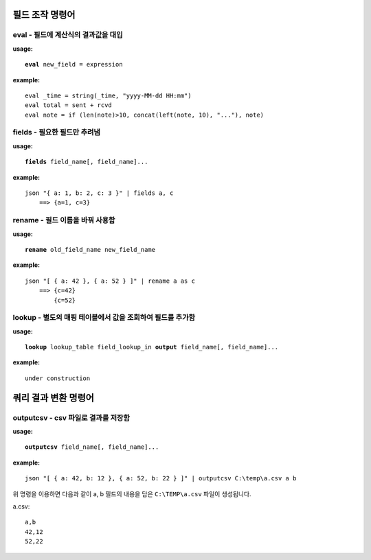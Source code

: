 =====================
필드 조작 명령어
=====================

eval - 필드에 계산식의 결과값을 대입
====================================

**usage:**

.. parsed-literal::

    **eval** new_field = expression

**example:**

.. parsed-literal::

    eval _time = string(_time, "yyyy-MM-dd HH:mm")
    eval total = sent + rcvd
    eval note = if (len(note)>10, concat(left(note, 10), "..."), note)

fields - 필요한 필드만 추려냄 
=============================

**usage:**

.. parsed-literal::

    **fields** field_name[, field_name]...
    
**example:**

.. parsed-literal::

    json "{ a: 1, b: 2, c: 3 }" | fields a, c
        ==> {a=1, c=3}

rename - 필드 이름을 바꿔 사용함 
================================

**usage:**

.. parsed-literal::

    **rename** old_field_name new_field_name
    
**example:**

.. parsed-literal::
 
    json "[ { a: 42 }, { a: 52 } ]" | rename a as c
        ==> {c=42}
            {c=52}


lookup - 별도의 매핑 테이블에서 값을 조회하여 필드를 추가함
===========================================================

**usage:**

.. parsed-literal::

    **lookup** lookup_table field_lookup_in **output** field_name[, field_name]...
    
**example:**

.. parsed-literal::

    under construction


=====================
쿼리 결과 변환 명령어 
=====================

outputcsv - csv 파일로 결과를 저장함
====================================

**usage:**

.. parsed-literal::

    **outputcsv** field_name[, field_name]...
    
**example:**

.. parsed-literal::

    json "[ { a: 42, b: 12 }, { a: 52, b: 22 } ]" | outputcsv C:\\temp\\a.csv a b

위 명령을 이용하면 다음과 같이 a, b 필드의 내용을 담은 ``C:\TEMP\a.csv`` 파일이 생성됩니다. 

a.csv::

    a,b
    42,12
    52,22


